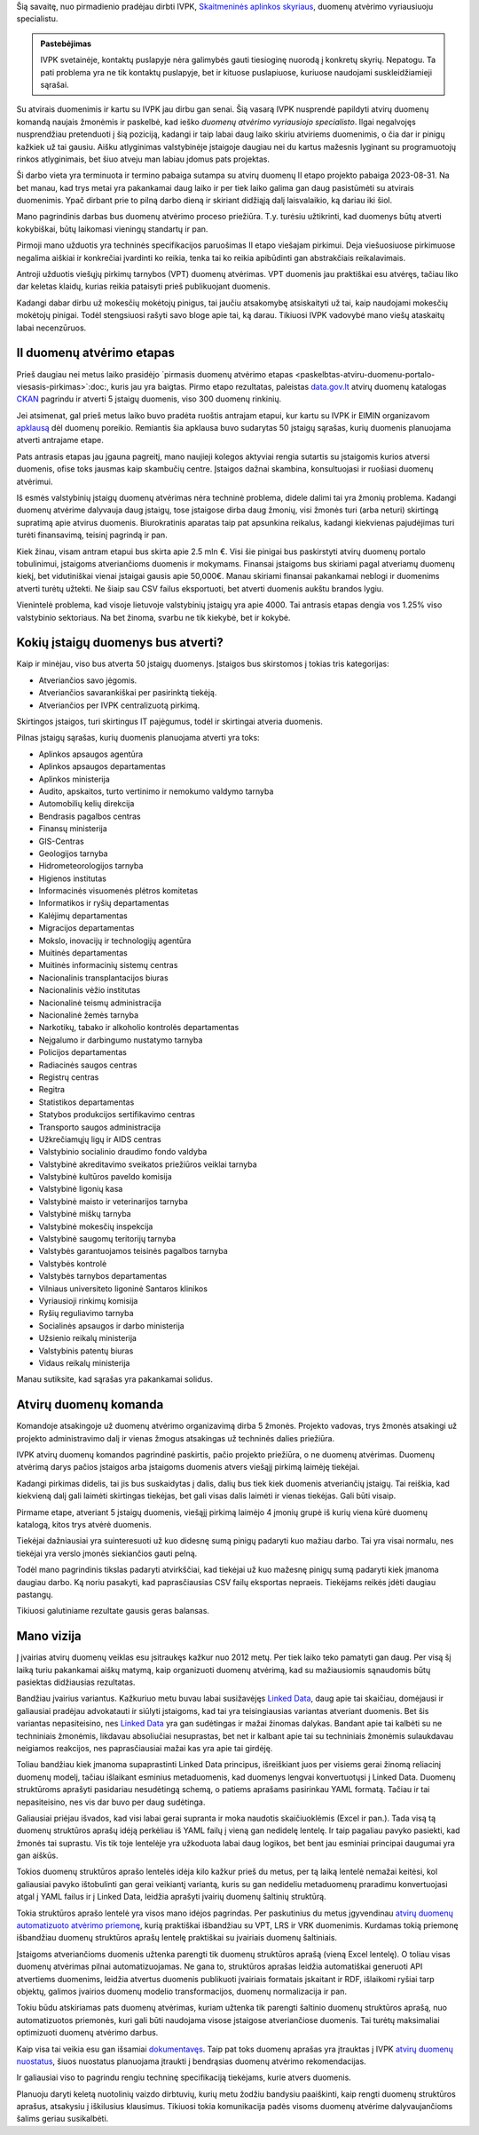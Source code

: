 .. title: Duomenų atvėrimo vyriausiasis specialistas
.. slug: duomenu-atverimo-vyriausiasis-specialistas
.. date: 2020-10-25 19:33:26 UTC+02:00
.. tags: 
.. category: 
.. link: 
.. description: 
.. type: text
.. status: draft

Šią savaitę, nuo pirmadienio pradėjau dirbti IVPK, `Skaitmeninės aplinkos
skyriaus`__, duomenų atvėrimo vyriausiuoju specialistu.

.. __: https://ivpk.lrv.lt/lt/struktura-ir-kontaktai/kontaktai-1

.. admonition:: Pastebėjimas

    IVPK svetainėje, kontaktų puslapyje nėra galimybės gauti tiesioginę nuorodą
    į konkretų skyrių. Nepatogu. Ta pati problema yra ne tik kontaktų puslapyje,
    bet ir kituose puslapiuose, kuriuose naudojami suskleidžiamieji sąrašai.

Su atvirais duomenimis ir kartu su IVPK jau dirbu gan senai. Šią vasarą IVPK
nusprendė papildyti atvirų duomenų komandą naujais žmonėmis ir paskelbė, kad
ieško *duomenų atvėrimo vyriausiojo specialisto*. Ilgai negalvojęs nusprendžiau
pretenduoti į šią poziciją, kadangi ir taip labai daug laiko skiriu atviriems
duomenimis, o čia dar ir pinigų kažkiek už tai gausiu. Aišku atlyginimas
valstybinėje įstaigoje daugiau nei du kartus mažesnis lyginant su programuotojų
rinkos atlyginimais, bet šiuo atveju man labiau įdomus pats projektas.

Ši darbo vieta yra terminuota ir termino pabaiga sutampa su atvirų duomenų II
etapo projekto pabaiga 2023-08-31. Na bet manau, kad trys metai yra pakankamai
daug laiko ir per tiek laiko galima gan daug pasistūmėti su atvirais duomenimis.
Ypač dirbant prie to pilną darbo dieną ir skiriant didžiąją dalį laisvalaikio,
ką dariau iki šiol.

Mano pagrindinis darbas bus duomenų atvėrimo proceso priežiūra. T.y. turėsiu
užtikrinti, kad duomenys būtų atverti kokybiškai, būtų laikomasi vieningų
standartų ir pan.

Pirmoji mano užduotis yra techninės specifikacijos paruošimas II etapo viešajam
pirkimui. Deja viešuosiuose pirkimuose negalima aiškiai ir konkrečiai įvardinti
ko reikia, tenka tai ko reikia apibūdinti gan abstrakčiais reikalavimais.

Antroji užduotis viešųjų pirkimų tarnybos (VPT) duomenų atvėrimas. VPT duomenis
jau praktiškai esu atvėręs, tačiau liko dar keletas klaidų, kurias reikia
pataisyti prieš publikuojant duomenis.

Kadangi dabar dirbu už mokesčių mokėtojų pinigus, tai jaučiu atsakomybę
atsiskaityti už tai, kaip naudojami mokesčių mokėtojų pinigai. Todėl stengsiuosi
rašyti savo bloge apie tai, ką darau. Tikiuosi IVPK vadovybė mano viešų
ataskaitų labai necenzūruos.


II duomenų atvėrimo etapas
==========================

Prieš daugiau nei metus laiko prasidėjo `pirmasis duomenų atvėrimo etapas
<paskelbtas-atviru-duomenu-portalo-viesasis-pirkimas>`:doc:, kuris jau yra
baigtas. Pirmo etapo rezultatas, paleistas `data.gov.lt`_ atvirų duomenų
katalogas CKAN_ pagrindu ir atverti 5 įstaigų duomenis, viso 300 duomenų
rinkinių.

.. _data.gov.lt: https://data.gov.lt/
.. _CKAN: https://ckan.org/

Jei atsimenat, gal prieš metus laiko buvo pradėta ruoštis antrajam etapui,
kur kartu su IVPK ir EIMIN organizavom `apklausą`__ dėl duomenų poreikio.
Remiantis šia apklausa buvo sudarytas 50 įstaigų sąrašas, kurių duomenis
planuojama atverti antrajame etape.

.. __: https://gitlab.com/atviriduomenys/manifest/-/issues

Pats antrasis etapas jau įgauna pagreitį, mano naujieji kolegos aktyviai rengia
sutartis su įstaigomis kurios atversi duomenis, ofise toks jausmas kaip
skambučių centre. Įstaigos dažnai skambina, konsultuojasi ir ruošiasi duomenų
atvėrimui.

Iš esmės valstybinių įstaigų duomenų atvėrimas nėra techninė problema, didele
dalimi tai yra žmonių problema. Kadangi duomenų atvėrime dalyvauja daug
įstaigų, tose įstaigose dirba daug žmonių, visi žmonės turi (arba neturi)
skirtingą supratimą apie atvirus duomenis. Biurokratinis aparatas taip pat
apsunkina reikalus, kadangi kiekvienas pajudėjimas turi turėti finansavimą,
teisinį pagrindą ir pan.

Kiek žinau, visam antram etapui bus skirta apie 2.5 mln €. Visi šie pinigai bus
paskirstyti atvirų duomenų portalo tobulinimui, įstaigoms atveriančioms duomenis
ir mokymams. Finansai įstaigoms bus skiriami pagal atveriamų duomenų kiekį, bet
vidutiniškai vienai įstaigai gausis apie 50,000€. Manau skiriami finansai
pakankamai neblogi ir duomenims atverti turėtų užtekti. Ne šiaip sau CSV failus
eksportuoti, bet atverti duomenis aukštu brandos lygiu.

Vienintelė problema, kad visoje lietuvoje valstybinių įstaigų yra apie 4000.
Tai antrasis etapas dengia vos 1.25% viso valstybinio sektoriaus. Na bet
žinoma, svarbu ne tik kiekybė, bet ir kokybė.


Kokių įstaigų duomenys bus atverti?
===================================

Kaip ir minėjau, viso bus atverta 50 įstaigų duomenys. Įstaigos bus skirstomos į
tokias tris kategorijas:

- Atveriančios savo jėgomis.

- Atveriančios savarankiškai per pasirinktą tiekėją.

- Atveriančios per IVPK centralizuotą pirkimą.

Skirtingos įstaigos, turi skirtingus IT pajėgumus, todėl ir skirtingai atveria
duomenis.

Pilnas įstaigų sąrašas, kurių duomenis planuojama atverti yra toks:

- Aplinkos apsaugos agentūra
- Aplinkos apsaugos departamentas
- Aplinkos ministerija
- Audito, apskaitos, turto vertinimo ir nemokumo valdymo tarnyba
- Automobilių kelių direkcija
- Bendrasis pagalbos centras
- Finansų ministerija
- GIS-Centras
- Geologijos tarnyba
- Hidrometeorologijos tarnyba
- Higienos institutas
- Informacinės visuomenės plėtros komitetas
- Informatikos ir ryšių departamentas
- Kalėjimų departamentas
- Migracijos departamentas
- Mokslo, inovacijų ir technologijų agentūra
- Muitinės departamentas
- Muitinės informacinių sistemų centras
- Nacionalinis transplantacijos biuras
- Nacionalinis vėžio institutas
- Nacionalinė teismų administracija
- Nacionalinė žemės tarnyba
- Narkotikų, tabako ir alkoholio kontrolės departamentas
- Neįgalumo ir darbingumo nustatymo tarnyba
- Policijos departamentas
- Radiacinės saugos centras
- Registrų centras
- Regitra
- Statistikos departamentas
- Statybos produkcijos sertifikavimo centras
- Transporto saugos administracija
- Užkrečiamųjų ligų ir AIDS centras
- Valstybinio socialinio draudimo fondo valdyba
- Valstybinė akreditavimo sveikatos priežiūros veiklai tarnyba
- Valstybinė kultūros paveldo komisija
- Valstybinė ligonių kasa
- Valstybinė maisto ir veterinarijos tarnyba
- Valstybinė miškų tarnyba
- Valstybinė mokesčių inspekcija
- Valstybinė saugomų teritorijų tarnyba
- Valstybės garantuojamos teisinės pagalbos tarnyba
- Valstybės kontrolė
- Valstybės tarnybos departamentas
- Vilniaus universiteto ligoninė Santaros klinikos
- Vyriausioji rinkimų komisija
- Ryšių reguliavimo tarnyba
- Socialinės apsaugos ir darbo ministerija
- Užsienio reikalų ministerija
- Valstybinis patentų biuras
- Vidaus reikalų ministerija

Manau sutiksite, kad sąrašas yra pakankamai solidus.


Atvirų duomenų komanda
======================

Komandoje atsakingoje už duomenų atvėrimo organizavimą dirba 5 žmonės. Projekto
vadovas, trys žmonės atsakingi už projekto administravimo dalį ir vienas žmogus
atsakingas už techninės dalies priežiūra.

IVPK atvirų duomenų komandos pagrindinė paskirtis, pačio projekto priežiūra, o
ne duomenų atvėrimas. Duomenų atvėrimą darys pačios įstaigos arba įstaigoms
duomenis atvers viešąjį pirkimą laimėję tiekėjai.

Kadangi pirkimas didelis, tai jis bus suskaidytas į dalis, dalių bus tiek kiek
duomenis atveriančių įstaigų. Tai reiškia, kad kiekvieną dalį gali laimėti
skirtingas tiekėjas, bet gali visas dalis laimėti ir vienas tiekėjas. Gali būti
visaip.

Pirmame etape, atveriant 5 įstaigų duomenis, viešąjį pirkimą laimėjo 4 įmonių
grupė iš kurių viena kūrė duomenų katalogą, kitos trys atvėrė duomenis.

Tiekėjai dažniausiai yra suinteresuoti už kuo didesnę sumą pinigų padaryti kuo
mažiau darbo. Tai yra visai normalu, nes tiekėjai yra verslo įmonės siekiančios
gauti pelną.

Todėl mano pagrindinis tikslas padaryti atvirkščiai, kad tiekėjai už kuo mažesnę
pinigų sumą padaryti kiek įmanoma daugiau darbo. Ką noriu pasakyti, kad
paprasčiausias CSV failų eksportas nepraeis. Tiekėjams reikės įdėti daugiau
pastangų.

Tikiuosi galutiniame rezultate gausis geras balansas.


Mano vizija
===========

Į įvairias atvirų duomenų veiklas esu įsitraukęs kažkur nuo 2012 metų. Per tiek
laiko teko pamatyti gan daug. Per visą šį laiką turiu pakankamai aiškų matymą,
kaip organizuoti duomenų atvėrimą, kad su mažiausiomis sąnaudomis būtų pasiektas
didžiausias rezultatas.

Bandžiau įvairius variantus. Kažkuriuo metu buvau labai susižavėjęs `Linked
Data`_, daug apie tai skaičiau, domėjausi ir galiausiai pradėjau advokatauti ir
siūlyti įstaigoms, kad tai yra teisingiausias variantas atveriant duomenis. Bet
šis variantas nepasiteisino, nes `Linked Data`_ yra gan sudėtingas ir mažai
žinomas dalykas. Bandant apie tai kalbėti su ne techniniais žmonėmis, likdavau
absoliučiai nesuprastas, bet net ir kalbant apie tai su techniniais žmonėmis
sulaukdavau neigiamos reakcijos, nes paprasčiausiai mažai kas yra apie tai
girdėję.

.. _Linked Data: https://en.wikipedia.org/wiki/Linked_data

Toliau bandžiau kiek įmanoma supaprastinti Linked Data principus, išreiškiant
juos per visiems gerai žinomą reliacinį duomenų modelį, tačiau išlaikant
esminius metaduomenis, kad duomenys lengvai konvertuotųsi į Linked Data. Duomenų
struktūroms aprašyti pasidariau nesudėtingą schemą, o patiems aprašams
pasirinkau YAML formatą. Tačiau ir tai nepasiteisino, nes vis dar buvo per daug
sudėtinga.

Galiausiai priėjau išvados, kad visi labai gerai supranta ir moka naudotis
skaičiuoklėmis (Excel ir pan.). Tada visą tą duomenų struktūros aprašų idėją
perkėliau iš YAML failų į vieną gan nedidelę lentelę. Ir taip pagaliau pavyko
pasiekti, kad žmonės tai suprastu. Vis tik toje lentelėje yra užkoduota labai
daug logikos, bet bent jau esminiai principai daugumai yra gan aiškūs.

Tokios duomenų struktūros aprašo lentelės idėja kilo kažkur prieš du metus, per
tą laiką lentelė nemažai keitėsi, kol galiausiai pavyko ištobulinti gan gerai
veikiantį variantą, kuris su gan nedideliu metaduomenų praradimu konvertuojasi
atgal į YAML failus ir į Linked Data, leidžia aprašyti įvairių duomenų
šaltinių struktūrą.

Tokia struktūros aprašo lentelė yra visos mano idėjos pagrindas. Per paskutinius
du metus įgyvendinau `atvirų duomenų automatizuoto atvėrimo priemonę`__, kurią
praktiškai išbandžiau su VPT, LRS ir VRK duomenimis. Kurdamas tokią priemonę
išbandžiau duomenų struktūros aprašų lentelę praktiškai su įvairiais duomenų
šaltiniais.

.. __: https://gitlab.com/atviriduomenys/spinta/

Įstaigoms atveriančioms duomenis užtenka parengti tik duomenų struktūros aprašą
(vieną Excel lentelę). O toliau visas duomenų atvėrimas pilnai automatizuojamas.
Ne gana to, struktūros aprašas leidžia automatiškai generuoti API atvertiems
duomenims, leidžia atvertus duomenis publikuoti įvairiais formatais įskaitant ir
RDF, išlaikomi ryšiai tarp objektų, galimos įvairios duomenų modelio
transformacijos, duomenų normalizacija ir pan.

Tokiu būdu atskiriamas pats duomenų atvėrimas, kuriam užtenka tik parengti
šaltinio duomenų struktūros aprašą, nuo automatizuotos priemonės, kuri gali būti
naudojama visose įstaigose atveriančiose duomenis. Tai turėtų maksimaliai
optimizuoti duomenų atvėrimo darbus.

Kaip visa tai veikia esu gan išsamiai `dokumentavęs`__. Taip pat toks duomenų
aprašas yra įtrauktas į IVPK `atvirų duomenų nuostatus`__, šiuos nuostatus
planuojama įtraukti į bendrąsias duomenų atvėrimo rekomendacijas.

.. __: https://atviriduomenys.readthedocs.io/lt/latest/
.. __: https://data.gov.lt/opening/learningmaterial/6

Ir galiausiai viso to pagrindu rengiu techninę specifikaciją tiekėjams, kurie
atvers duomenis.

Planuoju daryti keletą nuotolinių vaizdo dirbtuvių, kurių metu žodžiu bandysiu
paaiškinti, kaip rengti duomenų struktūros aprašus, atsakysiu į iškilusius
klausimus. Tikiuosi tokia komunikacija padės visoms duomenų atvėrime
dalyvaujančioms šalims geriau susikalbėti.
